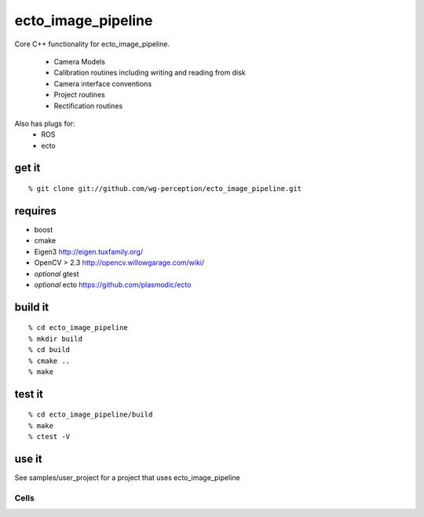 ecto_image_pipeline
===================
Core C++ functionality for ecto_image_pipeline.

 * Camera Models
 * Calibration routines including writing and reading from disk
 * Camera interface conventions
 * Project routines
 * Rectification routines

Also has plugs for:
 * ROS
 * ecto

get it
^^^^^^
::

  % git clone git://github.com/wg-perception/ecto_image_pipeline.git

requires
^^^^^^^^
* boost
* cmake
* Eigen3 http://eigen.tuxfamily.org/
* OpenCV > 2.3 http://opencv.willowgarage.com/wiki/
* *optional* gtest
* *optional* ecto https://github.com/plasmodic/ecto

build it
^^^^^^^^
::

  % cd ecto_image_pipeline
  % mkdir build
  % cd build
  % cmake ..
  % make

test it
^^^^^^^
::

  % cd ecto_image_pipeline/build
  % make
  % ctest -V

use it
^^^^^^
See samples/user_project for a project that uses ecto_image_pipeline



Cells
-----


.. ectomodule:: ecto_image_pipeline
